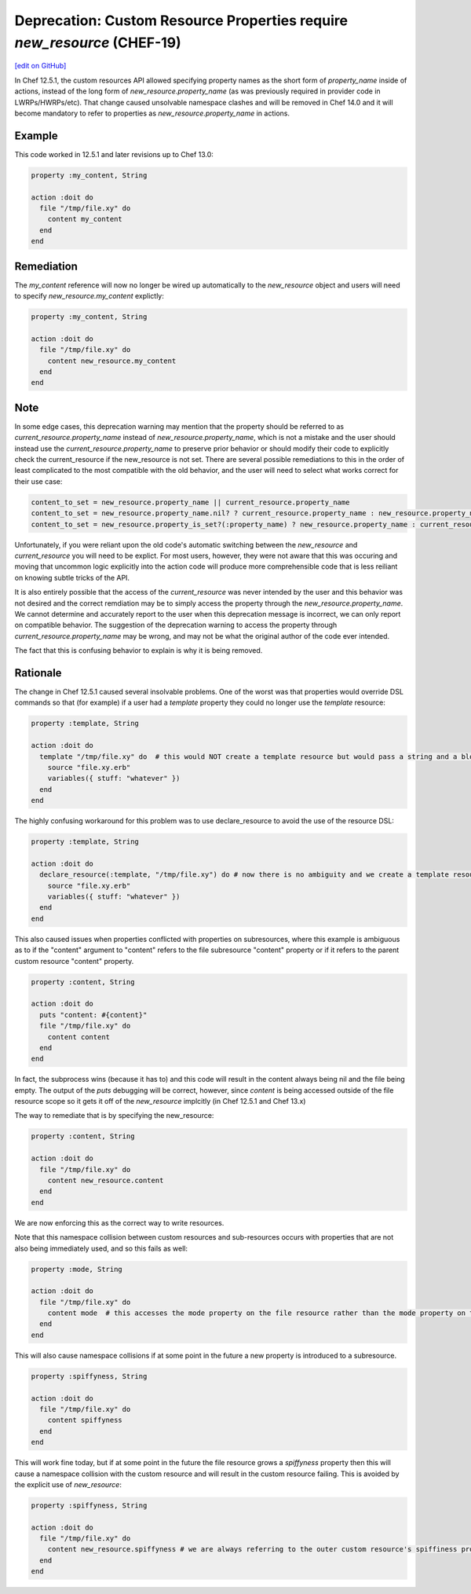 =======================================================
Deprecation: Custom Resource Properties require `new_resource` (CHEF-19)
=======================================================
`[edit on GitHub] <https://github.com/chef/chef-web-docs/blob/master/chef_master/source/deprecations_namespace_collisions.rst>`__

.. tag deprecations_verify_file

In Chef 12.5.1, the custom resources API allowed specifying property names as the short form of `property_name` inside of actions, instead of the long form of
`new_resource.property_name` (as was previously required in provider code in LWRPs/HWRPs/etc).  That change caused unsolvable namespace clashes and will be
removed in Chef 14.0 and it will become mandatory to refer to properties as `new_resource.property_name` in actions.

.. end_tag

Example
==========

This code worked in 12.5.1 and later revisions up to Chef 13.0:

.. code-block:: ruby

  property :my_content, String

  action :doit do
    file "/tmp/file.xy" do
      content my_content
    end
  end

Remediation
=============

The `my_content` reference will now no longer be wired up automatically to the `new_resource` object and users will need to specify `new_resource.my_content` explictly:

.. code-block:: ruby

  property :my_content, String

  action :doit do
    file "/tmp/file.xy" do
      content new_resource.my_content
    end
  end

Note
======

In some edge cases, this deprecation warning may mention that the property should be referred to as `current_resource.property_name` instead of `new_resource.property_name`, which is not
a mistake and the user should instead use the `current_resource.property_name` to preserve prior behavior or should modify their code to explicitly check the current_resource if the
new_resource is not set.  There are several possible remediations to this in the order of least complicated to the most compatible with the old behavior, and the user will need to
select what works correct for their use case:

.. code-block:: ruby

  content_to_set = new_resource.property_name || current_resource.property_name
  content_to_set = new_resource.property_name.nil? ? current_resource.property_name : new_resource.property_name
  content_to_set = new_resource.property_is_set?(:property_name) ? new_resource.property_name : current_resource.property_name

Unfortunately, if you were reliant upon the old code's automatic switching between the `new_resource` and `current_resource` you will need to be explict.  For most users, however,
they were not aware that this was occuring and moving that uncommon logic explicitly into the action code will produce more comprehensible code that is less reiliant on knowing
subtle tricks of the API.

It is also entirely possible that the access of the `current_resource` was never intended by the user and this behavior was not desired and the correct remdiation may be to
simply access the property through the `new_resource.property_name`.  We cannot determine and accurately report to the user when this deprecation message is incorrect, we can only
report on compatible behavior.  The suggestion of the deprecation warning to access the property through `current_resource.property_name` may be wrong, and may not be what the
original author of the code ever intended.

The fact that this is confusing behavior to explain is why it is being removed.

Rationale
===========

The change in Chef 12.5.1 caused several insolvable problems.  One of the worst was that properties would override DSL commands so that (for example) if a user had a `template`
property they could no longer use the `template` resource:

.. code-block:: ruby

  property :template, String

  action :doit do
    template "/tmp/file.xy" do  # this would NOT create a template resource but would pass a string and a block to the template property
      source "file.xy.erb"
      variables({ stuff: "whatever" })
    end
  end

The highly confusing workaround for this problem was to use declare_resource to avoid the use of the resource DSL:

.. code-block:: ruby

  property :template, String

  action :doit do
    declare_resource(:template, "/tmp/file.xy") do # now there is no ambiguity and we create a template resource
      source "file.xy.erb"
      variables({ stuff: "whatever" })
    end
  end

This also caused issues when properties conflicted with properties on subresources, where this example is ambiguous as to if the "content" argument to "content" refers to the
file subresource "content" property or if it refers to the parent custom resource "content" property.

.. code-block:: ruby

  property :content, String

  action :doit do
    puts "content: #{content}"
    file "/tmp/file.xy" do
      content content
    end
  end

In fact, the subprocess wins (because it has to) and this code will result in the content always being nil and the file being empty.  The output of the `puts` debugging will
be correct, however, since `content` is being accessed outside of the file resource scope so it gets it off of the `new_resource` implcitly (in Chef 12.5.1 and Chef 13.x)

The way to remediate that is by specifying the new_resource:

.. code-block:: ruby

  property :content, String

  action :doit do
    file "/tmp/file.xy" do
      content new_resource.content
    end
  end

We are now enforcing this as the correct way to write resources.

Note that this namespace collision between custom resources and sub-resources occurs with properties that are not also being immediately used, and so this fails as well:

.. code-block:: ruby

  property :mode, String

  action :doit do
    file "/tmp/file.xy" do
      content mode  # this accesses the mode property on the file resource rather than the mode property on the outer resource
    end
  end

This will also cause namespace collisions if at some point in the future a new property is introduced to a subresource.

.. code-block:: ruby

  property :spiffyness, String

  action :doit do
    file "/tmp/file.xy" do
      content spiffyness
    end
  end

This will work fine today, but if at some point in the future the file resource grows a `spiffyness` property then this will cause a namespace collision with the custom resource
and will result in the custom resource failing.  This is avoided by the explicit use of `new_resource`:


.. code-block:: ruby

  property :spiffyness, String

  action :doit do
    file "/tmp/file.xy" do
      content new_resource.spiffyness # we are always referring to the outer custom resource's spiffiness property
    end
  end

